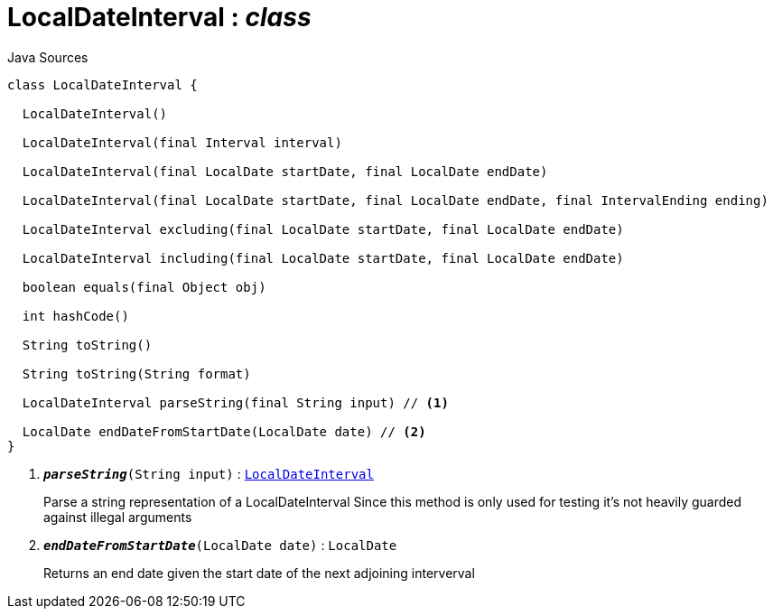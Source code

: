 = LocalDateInterval : _class_
:Notice: Licensed to the Apache Software Foundation (ASF) under one or more contributor license agreements. See the NOTICE file distributed with this work for additional information regarding copyright ownership. The ASF licenses this file to you under the Apache License, Version 2.0 (the "License"); you may not use this file except in compliance with the License. You may obtain a copy of the License at. http://www.apache.org/licenses/LICENSE-2.0 . Unless required by applicable law or agreed to in writing, software distributed under the License is distributed on an "AS IS" BASIS, WITHOUT WARRANTIES OR  CONDITIONS OF ANY KIND, either express or implied. See the License for the specific language governing permissions and limitations under the License.

.Java Sources
[source,java]
----
class LocalDateInterval {

  LocalDateInterval()

  LocalDateInterval(final Interval interval)

  LocalDateInterval(final LocalDate startDate, final LocalDate endDate)

  LocalDateInterval(final LocalDate startDate, final LocalDate endDate, final IntervalEnding ending)

  LocalDateInterval excluding(final LocalDate startDate, final LocalDate endDate)

  LocalDateInterval including(final LocalDate startDate, final LocalDate endDate)

  boolean equals(final Object obj)

  int hashCode()

  String toString()

  String toString(String format)

  LocalDateInterval parseString(final String input) // <.>

  LocalDate endDateFromStartDate(LocalDate date) // <.>
}
----

<.> `[teal]#*_parseString_*#(String input)` : `xref:system:generated:index/subdomains/base/applib/valuetypes/LocalDateInterval.adoc[LocalDateInterval]`
+
--
Parse a string representation of a LocalDateInterval Since this method is only used for testing it's not heavily guarded against illegal arguments
--
<.> `[teal]#*_endDateFromStartDate_*#(LocalDate date)` : `LocalDate`
+
--
Returns an end date given the start date of the next adjoining interverval
--

